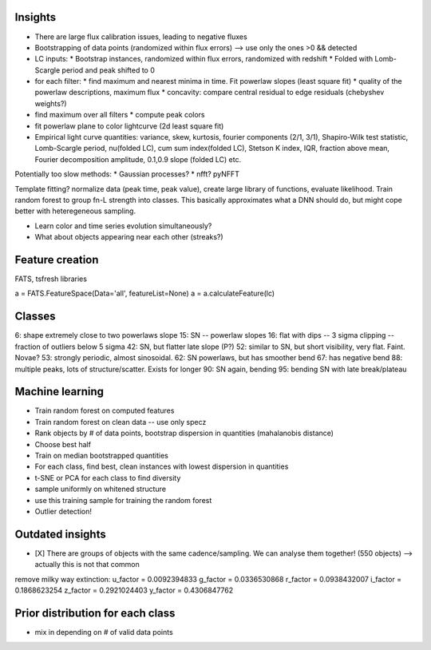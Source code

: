 
Insights
-----------

* There are large flux calibration issues, leading to negative fluxes
* Bootstrapping of data points (randomized within flux errors) --> use only the ones >0 && detected
* LC inputs: 
  * Bootstrap instances, randomized within flux errors, randomized with redshift
  * Folded with Lomb-Scargle period and peak shifted to 0
* for each filter:
  * find maximum and nearest minima in time. Fit powerlaw slopes (least square fit)
  * quality of the powerlaw descriptions, maximum flux
  * concavity: compare central residual to edge residuals (chebyshev weights?)
* find maximum over all filters
  * compute peak colors
* fit powerlaw plane to color lightcurve (2d least square fit)
* Empirical light curve quantities: variance, skew, kurtosis, fourier components (2/1, 3/1), Shapiro-Wilk test statistic, Lomb-Scargle period, nu(folded LC), cum sum index(folded LC), Stetson K index, IQR, fraction above mean, Fourier decomposition amplitude, 0.1,0.9 slope (folded LC) etc.


Potentially too slow methods:
* Gaussian processes?
* nfft? pyNFFT

Template fitting? normalize data (peak time, peak value), create large library of functions, evaluate likelihood. Train random forest to group fn-L strength into classes.
This basically approximates what a DNN should do, but might cope better with heteregeneous sampling.


* Learn color and time series evolution simultaneously?
* What about objects appearing near each other (streaks?)


Feature creation
--------------------
FATS, tsfresh libraries

a = FATS.FeatureSpace(Data='all', featureList=None) 
a = a.calculateFeature(lc)


Classes
---------

6: shape extremely close to two powerlaws slope
15: SN -- powerlaw slopes
16: flat with dips -- 3 sigma clipping -- fraction of outliers below 5 sigma
42: SN, but flatter late slope (P?)
52: similar to SN, but short visibility, very flat. Faint. Novae?
53: strongly periodic, almost sinosoidal.
62: SN powerlaws, but has smoother bend
67: has negative bend
88: multiple peaks, lots of structure/scatter. Exists for longer
90: SN again, bending
95: bending SN with late break/plateau



Machine learning
-------------------

* Train random forest on computed features


* Train random forest on clean data -- use only specz
* Rank objects by # of data points, bootstrap dispersion in quantities (mahalanobis distance)
* Choose best half
* Train on median bootstrapped quantities


* For each class, find best, clean instances with lowest dispersion in quantities
* t-SNE or PCA for each class to find diversity
* sample uniformly on whitened structure
* use this training sample for training the random forest


* Outlier detection!


Outdated insights
--------------------

* [X] There are groups of objects with the same cadence/sampling. We can analyse them together! (550 objects) --> actually this is not that common


remove milky way extinction: 
u_factor = 0.0092394833
g_factor = 0.0336530868
r_factor = 0.0938432007
i_factor = 0.1868623254
z_factor = 0.2921024403
y_factor = 0.4306847762




Prior distribution for each class
----------------------------------
* mix in depending on # of valid data points



